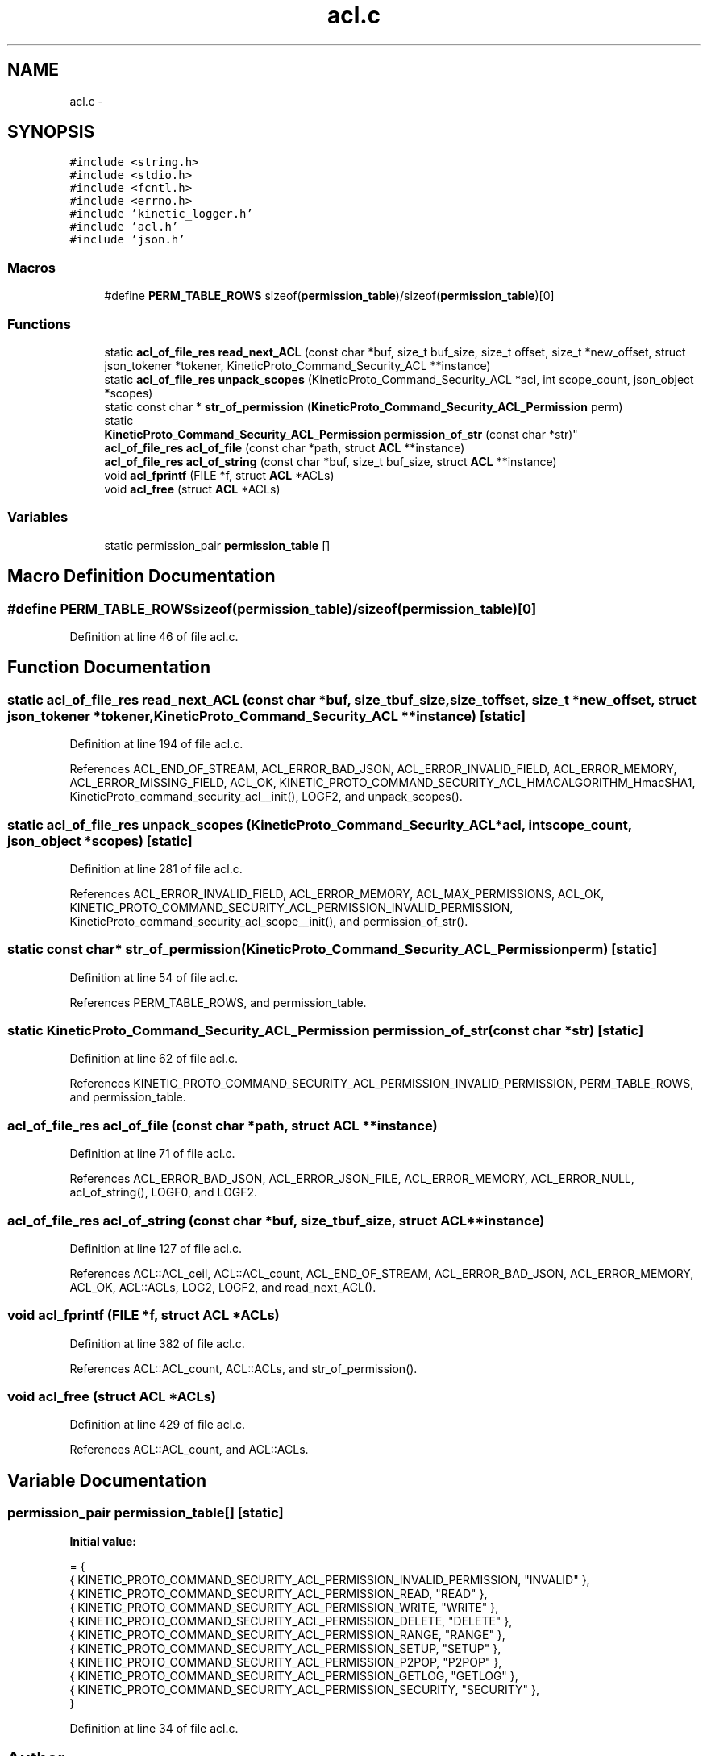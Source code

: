 .TH "acl.c" 3 "Tue Mar 3 2015" "Version v0.12.0-beta" "kinetic-c" \" -*- nroff -*-
.ad l
.nh
.SH NAME
acl.c \- 
.SH SYNOPSIS
.br
.PP
\fC#include <string\&.h>\fP
.br
\fC#include <stdio\&.h>\fP
.br
\fC#include <fcntl\&.h>\fP
.br
\fC#include <errno\&.h>\fP
.br
\fC#include 'kinetic_logger\&.h'\fP
.br
\fC#include 'acl\&.h'\fP
.br
\fC#include 'json\&.h'\fP
.br

.SS "Macros"

.in +1c
.ti -1c
.RI "#define \fBPERM_TABLE_ROWS\fP   sizeof(\fBpermission_table\fP)/sizeof(\fBpermission_table\fP)[0]"
.br
.in -1c
.SS "Functions"

.in +1c
.ti -1c
.RI "static \fBacl_of_file_res\fP \fBread_next_ACL\fP (const char *buf, size_t buf_size, size_t offset, size_t *new_offset, struct json_tokener *tokener, KineticProto_Command_Security_ACL **instance)"
.br
.ti -1c
.RI "static \fBacl_of_file_res\fP \fBunpack_scopes\fP (KineticProto_Command_Security_ACL *acl, int scope_count, json_object *scopes)"
.br
.ti -1c
.RI "static const char * \fBstr_of_permission\fP (\fBKineticProto_Command_Security_ACL_Permission\fP perm)"
.br
.ti -1c
.RI "static 
.br
\fBKineticProto_Command_Security_ACL_Permission\fP \fBpermission_of_str\fP (const char *str)"
.br
.ti -1c
.RI "\fBacl_of_file_res\fP \fBacl_of_file\fP (const char *path, struct \fBACL\fP **instance)"
.br
.ti -1c
.RI "\fBacl_of_file_res\fP \fBacl_of_string\fP (const char *buf, size_t buf_size, struct \fBACL\fP **instance)"
.br
.ti -1c
.RI "void \fBacl_fprintf\fP (FILE *f, struct \fBACL\fP *ACLs)"
.br
.ti -1c
.RI "void \fBacl_free\fP (struct \fBACL\fP *ACLs)"
.br
.in -1c
.SS "Variables"

.in +1c
.ti -1c
.RI "static permission_pair \fBpermission_table\fP []"
.br
.in -1c
.SH "Macro Definition Documentation"
.PP 
.SS "#define PERM_TABLE_ROWS   sizeof(\fBpermission_table\fP)/sizeof(\fBpermission_table\fP)[0]"

.PP
Definition at line 46 of file acl\&.c\&.
.SH "Function Documentation"
.PP 
.SS "static \fBacl_of_file_res\fP read_next_ACL (const char *buf, size_tbuf_size, size_toffset, size_t *new_offset, struct json_tokener *tokener, KineticProto_Command_Security_ACL **instance)\fC [static]\fP"

.PP
Definition at line 194 of file acl\&.c\&.
.PP
References ACL_END_OF_STREAM, ACL_ERROR_BAD_JSON, ACL_ERROR_INVALID_FIELD, ACL_ERROR_MEMORY, ACL_ERROR_MISSING_FIELD, ACL_OK, KINETIC_PROTO_COMMAND_SECURITY_ACL_HMACALGORITHM_HmacSHA1, KineticProto_command_security_acl__init(), LOGF2, and unpack_scopes()\&.
.SS "static \fBacl_of_file_res\fP unpack_scopes (KineticProto_Command_Security_ACL *acl, intscope_count, json_object *scopes)\fC [static]\fP"

.PP
Definition at line 281 of file acl\&.c\&.
.PP
References ACL_ERROR_INVALID_FIELD, ACL_ERROR_MEMORY, ACL_MAX_PERMISSIONS, ACL_OK, KINETIC_PROTO_COMMAND_SECURITY_ACL_PERMISSION_INVALID_PERMISSION, KineticProto_command_security_acl_scope__init(), and permission_of_str()\&.
.SS "static const char* str_of_permission (\fBKineticProto_Command_Security_ACL_Permission\fPperm)\fC [static]\fP"

.PP
Definition at line 54 of file acl\&.c\&.
.PP
References PERM_TABLE_ROWS, and permission_table\&.
.SS "static \fBKineticProto_Command_Security_ACL_Permission\fP permission_of_str (const char *str)\fC [static]\fP"

.PP
Definition at line 62 of file acl\&.c\&.
.PP
References KINETIC_PROTO_COMMAND_SECURITY_ACL_PERMISSION_INVALID_PERMISSION, PERM_TABLE_ROWS, and permission_table\&.
.SS "\fBacl_of_file_res\fP acl_of_file (const char *path, struct \fBACL\fP **instance)"

.PP
Definition at line 71 of file acl\&.c\&.
.PP
References ACL_ERROR_BAD_JSON, ACL_ERROR_JSON_FILE, ACL_ERROR_MEMORY, ACL_ERROR_NULL, acl_of_string(), LOGF0, and LOGF2\&.
.SS "\fBacl_of_file_res\fP acl_of_string (const char *buf, size_tbuf_size, struct \fBACL\fP **instance)"

.PP
Definition at line 127 of file acl\&.c\&.
.PP
References ACL::ACL_ceil, ACL::ACL_count, ACL_END_OF_STREAM, ACL_ERROR_BAD_JSON, ACL_ERROR_MEMORY, ACL_OK, ACL::ACLs, LOG2, LOGF2, and read_next_ACL()\&.
.SS "void acl_fprintf (FILE *f, struct \fBACL\fP *ACLs)"

.PP
Definition at line 382 of file acl\&.c\&.
.PP
References ACL::ACL_count, ACL::ACLs, and str_of_permission()\&.
.SS "void acl_free (struct \fBACL\fP *ACLs)"

.PP
Definition at line 429 of file acl\&.c\&.
.PP
References ACL::ACL_count, and ACL::ACLs\&.
.SH "Variable Documentation"
.PP 
.SS "permission_pair permission_table[]\fC [static]\fP"
\fBInitial value:\fP
.PP
.nf
= {
    { KINETIC_PROTO_COMMAND_SECURITY_ACL_PERMISSION_INVALID_PERMISSION, "INVALID" },
    { KINETIC_PROTO_COMMAND_SECURITY_ACL_PERMISSION_READ, "READ" },
    { KINETIC_PROTO_COMMAND_SECURITY_ACL_PERMISSION_WRITE, "WRITE" },
    { KINETIC_PROTO_COMMAND_SECURITY_ACL_PERMISSION_DELETE, "DELETE" },
    { KINETIC_PROTO_COMMAND_SECURITY_ACL_PERMISSION_RANGE, "RANGE" },
    { KINETIC_PROTO_COMMAND_SECURITY_ACL_PERMISSION_SETUP, "SETUP" },
    { KINETIC_PROTO_COMMAND_SECURITY_ACL_PERMISSION_P2POP, "P2POP" },
    { KINETIC_PROTO_COMMAND_SECURITY_ACL_PERMISSION_GETLOG, "GETLOG" },
    { KINETIC_PROTO_COMMAND_SECURITY_ACL_PERMISSION_SECURITY, "SECURITY" },
}
.fi
.PP
Definition at line 34 of file acl\&.c\&.
.SH "Author"
.PP 
Generated automatically by Doxygen for kinetic-c from the source code\&.
